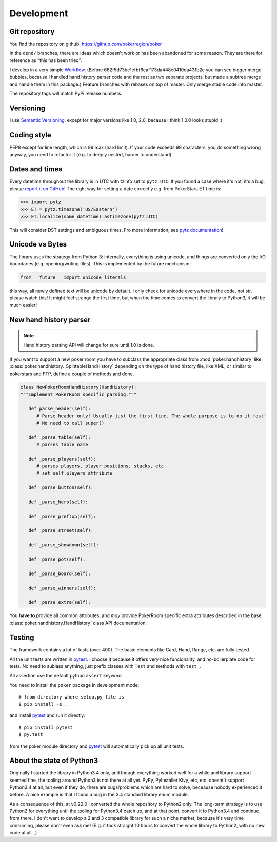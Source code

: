 Development
===========


Git repository
--------------

You find the repository on github:
https://github.com/pokerregion/poker

In the ``dend/`` branches, there are ideas which doesn't work or has been abandoned for some reason.
They are there for reference as "this has been tried".

I develop in a very simple `Workflow`_. (Before 662f5d73be1efbf6eaf173da448e0410da431b2c you can
see bigger merge bubbles, because I handled hand history parser code and the rest as two separate
projects, but made a subtree merge and handle them in this package.)
Feature branches with rebases on top of master.
Only merge stable code into master.

The repository tags will match PyPi release numbers.


Versioning
----------

I use `Semantic Versioning`_, except for major versions like 1.0, 2.0,
because I think 1.0.0 looks stupid :)


Coding style
------------

PEP8 except for line length, which is 99 max (hard limit).
If your code exceeds 99 characters, you do something wrong anyway, you need to refactor it
(e.g. to deeply nested, harder to understand)


Dates and times
---------------

Every datetime throughout the library is in UTC with tzinfo set to ``pytz.UTC``.
If you found a case where it's not, it's a bug, please `report it on GitHub!`_
The right way for setting a date correctly e.g. from PokerStars ET time is:

.. code-block:: python

   >>> import pytz
   >>> ET = pytz.timezone('US/Eastern')
   >>> ET.localize(some_datetime).astimezone(pytz.UTC)

This will consider DST settings and ambiguous times. Fro more information, see `pytz documentation`_!


Unicode vs Bytes
----------------

The library uses the strategy from Python 3: internally, everything is using unicode, and things are
converted only the I/O boundaries (e.g. opening/writing files).
This is implemented by the future mechanism:

.. code-block:: python

   from __future__ import unicode_literals

this way, all newly defined text will be unicode by default. I only check for unicode everywhere
in the code, not str, please watch this! It might feel strange the first time, but when the time comes
to convert the library to Python3, it will be much easier!


New hand history parser
-----------------------

.. note:: Hand history parsing API will change for sure until 1.0 is done.

If you want to support a new poker room you have to subclass the appropriate class from
:mod:`poker.handhistory` like :class:`poker.handhistory._SplittableHandHistory` depending on the
type of hand history file, like XML, or similar to pokerstars and FTP,
define a couple of methods and done.

.. code-block:: python

   class NewPokerRoomHandHistory(HandHistory):
   """Implement PokerRoom specific parsing."""

      def parse_header(self):
         # Parse header only! Usually just the first line. The whole purpose is to do it fast!
         # No need to call super()

      def _parse_table(self):
         # parses table name

      def _parse_players(self):
         # parses players, player positions, stacks, etc
         # set self.players attribute

      def _parse_button(self):

      def _parse_hero(self):

      def _parse_preflop(self):

      def _parse_street(self):

      def _parse_showdown(self):

      def _parse_pot(self):

      def _parse_board(self):

      def _parse_winners(self):

      def _parse_extra(self):


You **have to** provide all common attributes, and *may* provide PokerRoom specific extra
attributes described in the base :class:`poker.handhistory.HandHistory` class API documentation.



Testing
-------

The framework contains a lot of tests (over 400). The basic elements like Card, Hand, Range, etc.
are fully tested.

All the unit tests are written in `pytest`_. I choose it because it offers very nice funcionality,
and no-boilerplate code for tests. No need to sublass anything, just prefix classes with ``Test``
and methods with ``test_``.

All assertion use the default python ``assert`` keyword.

You need to install the ``poker`` package in development mode::

    # from directory where setup.py file is
    $ pip install -e .

and install `pytest`_ and run it directly::

    $ pip install pytest
    $ py.test

from the poker module directory and `pytest`_ will automatically pick up all unit tests.


About the state of Python3
--------------------------

Originally I started the library in Python3.4 only, and though everything worked well for a while and
library support seemed fine, the tooling around Python3 is not there at all yet. PyPy, PyInstaller
Kivy, etc, etc. doesnt't support Python3.4 at all, but even if they do, there are bugs/problems which
are hard to solve, beceause nobody experienced it before. A nice example is that I found a bug in the
3.4 standard library enum module.

As a consequence of this, at v0.22.0 I converted the whole repository to Python2 only. The long-term
strategy is to use Python2 for everything until the tooling for Python3.4 catch up, and at that point,
convert it to Python3.4 and continue from there. I don't want to develop a 2 and 3 compatible library
for such a niche market, because it's very time consuming, please don't even ask me! (E.g. it took
straight 10 hours to convert the whole library to Python2, with no new code at all...)


.. _pytest: http://pytest.org/
.. _Workflow: https://guides.github.com/introduction/flow/index.html
.. _Semantic Versioning: http://semver.org/
.. _report it on GitHub!: https://github.com/pokerregion/poker/issues/new?title=Incorrect+datetime
.. _pytz documentation: http://pytz.sourceforge.net/#localized-times-and-date-arithmetic
